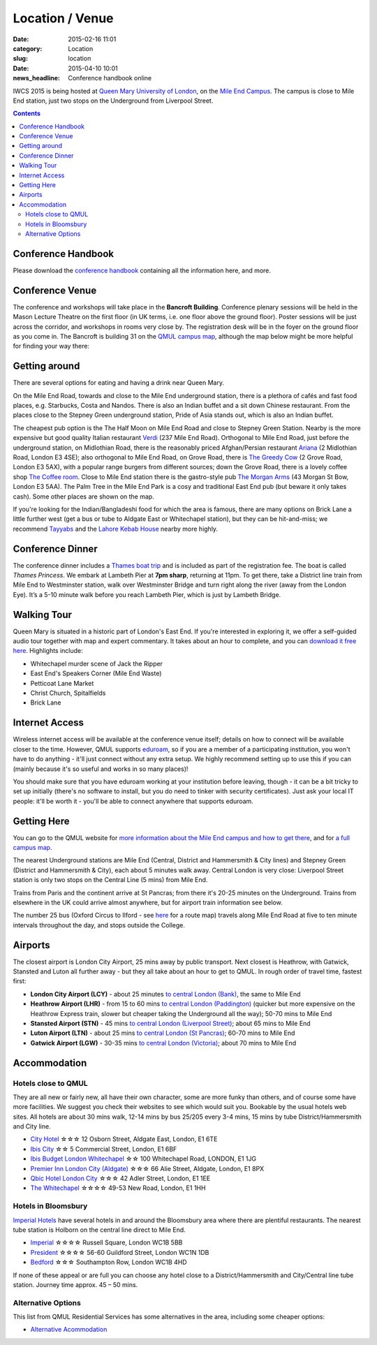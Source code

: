 ============================================
Location / Venue
============================================

:date: 2015-02-16 11:01
:category: Location
:slug: location

:date: 2015-04-10 10:01
:news_headline: Conference handbook online


IWCS 2015 is being hosted at `Queen Mary University of London`__, on the `Mile End
Campus`__. The campus is close to Mile End station, just two stops on the
Underground from Liverpool Street.

__ http://qmul.ac.uk/
__ http://www.qmul.ac.uk/about/howtofindus/mileend/

.. contents::

Conference Handbook
===================

Please download the `conference handbook <static/handbook.pdf>`__ containing all the information here, and more.

Conference Venue
================

The conference and workshops will take place in the **Bancroft
Building**. Conference plenary sessions will be held in the Mason Lecture
Theatre on the first floor (in UK terms, i.e. one floor above the ground
floor). Poster sessions will be just across the corridor, and workshops in rooms
very close by. The registration desk will be in the foyer on the ground floor as
you come in. The Bancroft is building 31 on the `QMUL campus map`__, although
the map below might be more helpful for finding your way there:

__ {filename}/static/qm-campus-map.pdf

.. html::

    <iframe width='100%' height='350px' frameBorder='0' src='https://a.tiles.mapbox.com/v4/dimazest.l7ofpke2/attribution,zoompan,geocoder,share.html?access_token=pk.eyJ1IjoiZGltYXplc3QiLCJhIjoiem5xQ0g0RSJ9.8WDiazmCzQWvjxbd6uSmQA'></iframe>

..  If you have booked accommodation, please go to France House when you arrive, to
    check in at the QMUL Residences office on the ground floor. The office is
    staffed 24 hours a day, but please try to arrive after 12 noon to ensure that
    your room is ready (when you leave, checkout is 10am). Both Feilden and France
    are shown on the map above, and are marked as buildings 36 and 38 on `the QMUL
    campus map`__.

    __ http://www.qmul.ac.uk/docs/about/26065.pdf

    The address is:

        Queen Mary University of London
        Mile End Road
        London E1 4NS, UK

Getting around
==============

There are several options for eating and having a drink near Queen Mary.

On the Mile End Road, towards and close to the Mile End underground station,
there is a plethora of cafés and fast food places, e.g. Starbucks, Costa and
Nandos. There is also an Indian buffet and a sit down Chinese restaurant. From
the places close to the Stepney Green underground station, Pride of Asia stands
out, which is also an Indian buffet.

The cheapest pub option is the The Half Moon on Mile End Road and close to
Stepney Green Station. Nearby is the more expensive but good quality Italian
restaurant `Verdi <http://www.gverdi.uk/>`_ (237 Mile End Road). Orthogonal to
Mile End Road, just before the underground station, on Midlothian Road, there is
the reasonably priced Afghan/Persian restaurant `Ariana <http://www.ariana-
restaurant.co.uk/index.html>`_ (2 Midlothian Road, London E3 4SE); also
orthogonal to Mile End Road, on Grove Road, there is `The Greedy Cow
<http://greedycow.com/>`_ (2 Grove Road, London E3 5AX), with a popular range
burgers from different sources; down the Grove Road, there is a lovely coffee
shop `The Coffee room <https://www.facebook.com/thecoffeeroom.london>`_. Close
to Mile End station there is the gastro-style pub `The Morgan Arms
<http://www.morganarmsbow.com>`_ (43 Morgan St Bow, London E3 5AA). The Palm
Tree in the Mile End Park is a cosy and traditional East End pub (but beware it
only takes cash). Some other places are shown on the map.

If you're looking for the Indian/Bangladeshi food for which the area is famous,
there are many options on Brick Lane a little further west (get a bus or tube to
Aldgate East or Whitechapel station), but they can be hit-and-miss; we recommend
`Tayyabs <http://www.tayyabs.co.uk/>`_ and the `Lahore Kebab House
<http://www.lahore-kebabhouse.com/>`_ nearby more highly.

Conference Dinner
=================

The conference dinner includes a `Thames boat trip
<http://www.thamescruises.com>`_ and is included as part of the registration
fee. The boat is called *Thames Princess*. We embark at Lambeth Pier at **7pm
sharp**, returning at 11pm. To get there, take a District line train from Mile
End to Westminster station, walk over Westminster Bridge and turn right along
the river (away from the London Eye). It’s a 5-10 minute walk before you reach
Lambeth Pier, which is just by Lambeth Bridge.

.. The trip lasts 4 hours: we leave from Embankment Pier in
    central London at 19:00 on Friday evening, and will go east to Greenwich and the
    Thames Barrier, and west to the Houses of Parliament.

..    The boat is called the Hurlingham (run by Thames Cruises): you need to get to
    Embankment Pier (see map below) by 19:00 to get on board. We will return to the
    same place at 23:00.

..    The easiest way to get to Embankment from the conference venue is via
    Underground: just take the District Line westbound from Stepney Green station to
    Embankment station (9 stops, which should take about 20 minutes).

.. html::

    <iframe width='100%' height='300px' frameBorder='0' src='https://a.tiles.mapbox.com/v4/mpurver.lo5hhba9/attribution,zoompan,zoomwheel,geocoder,share.html?access_token=pk.eyJ1IjoibXB1cnZlciIsImEiOiIxeUJyWWhZIn0.PucmF3cyiZ-Wsu7InQpcGQ'></iframe>

Walking Tour
============

Queen Mary is situated in a historic part of London's East End. If you're
interested in exploring it, we offer a self-guided audio tour together with map
and expert commentary. It takes about an hour to complete, and you can `download
it free here`__. Highlights include:

* Whitechapel murder scene of Jack the Ripper
* East End's Speakers Corner (Mile End Waste)
* Petticoat Lane Market
* Christ Church, Spitalfields
* Brick Lane

__ http://www.qmul.ac.uk/studentlife/social/london/audiotour/


Internet Access
===============

Wireless internet access will be available at the conference venue itself;
details on how to connect will be available closer to the time. However, QMUL
supports `eduroam <https://www.eduroam.org/>`_, so if you are a member of a
participating institution, you won't have to do anything - it'll just connect
without any extra setup. We highly recommend setting up to use this if you can
(mainly because it's so useful and works in so many places)!

You should make sure that you have eduroam working at your institution before
leaving, though - it can be a bit tricky to set up initially (there's no
software to install, but you do need to tinker with security certificates). Just
ask your local IT people: it'll be worth it - you'll be able to connect anywhere
that supports eduroam.

Getting Here
============

You can go to the QMUL website for `more information about the Mile End campus
and how to get there`__, and for `a full campus map`__.

__ http://www.qmul.ac.uk/about/howtofindus/mileend/
__ http://www.qmul.ac.uk/docs/about/26065.pdf

The nearest Underground stations are Mile End (Central, District and Hammersmith
& City lines) and Stepney Green (District and Hammersmith & City), each about 5
minutes walk away. Central London is very close: Liverpool Street station is
only two stops on the Central Line (5 mins) from Mile End.

Trains from Paris and the continent arrive at St Pancras; from there it's 20-25
minutes on the Underground. Trains from elsewhere in the UK could arrive almost
anywhere, but for airport train information see below.

The number 25 bus (Oxford Circus to Ilford - see `here
<http://www.tfl.gov.uk/bus/route/25/>`_ for a route map) travels along Mile End
Road at five to ten minute intervals throughout the day, and stops outside the
College.

Airports
========

The closest airport is London City Airport, 25 mins away by public transport.
Next closest is Heathrow, with Gatwick, Stansted and Luton all further away -
but they all take about an hour to get to QMUL. In rough order of travel time,
fastest first:

* **London City Airport (LCY)** - about 25 minutes `to central London (Bank)`__, the
  same to Mile End

  __ http://www.londoncityairport.com/ToAndFrom/

* **Heathrow Airport (LHR)** - from 15 to 60 mins `to central London (Paddington)`__
  (quicker but more expensive on the Heathrow Express train, slower but cheaper
  taking the Underground all the way); 50-70 mins to Mile End

  __ http://www.heathrowairport.com/transport-and-directions/getting-into-london

* **Stansted Airport (STN)** - 45 mins `to central London (Liverpool Street)`__; about
  65 mins to Mile End

  __ http://www.stanstedairport.com/transport-and-directions/stansted-to-central-london

* **Luton Airport (LTN)** - about 25 mins `to central London (St Pancras)`__; 60-70
  mins to Mile End

  __ http://www.london-luton.co.uk/en/airport/

* **Gatwick Airport (LGW)** - 30-35 mins `to central London (Victoria)`__; about 70
  mins to Mile End

  __ http://www.gatwickairport.com/to-and-from/gatwick-to-london/


Accommodation
=============

Hotels close to QMUL
--------------------

They are all new or fairly new, all have their own character, some are more
funky than others, and of course some have more facilities. We suggest you check
their websites to see which would suit you. Bookable by the usual hotels web
sites. All hotels are about 30 mins walk, 12-14 mins by bus 25/205 every 3-4
mins,  15 mins by tube District/Hammersmith and City line.

* `City Hotel <http://www.cityhotellondon.co.uk/>`_ ☆☆☆ 12 Osborn Street, Aldgate East, London, E1 6TE
* `Ibis City <http://www.ibis.com/gb/hotel-5011-ibis-london-city/index.shtml>`_ ☆☆ 5 Commercial Street, London, E1 6BF
* `Ibis Budget London Whitechapel <http://www.ibis.com/gb/hotel-8033-ibis-budget-london-whitechapel/index.shtml>`_ ☆☆ 100 Whitechapel Road, LONDON, E1 1JG
* `Premier Inn London City (Aldgate) <http://www.premierinn.com/en/hotel/LONALD/london-city-aldgate>`_ ☆☆☆ 66 Alie Street, Aldgate, London, E1 8PX
* `Qbic Hotel London City <https://london.qbichotels.com/>`_ ☆☆☆ 42 Adler Street, London, E1 1EE
* `The Whitechapel <http://thewhitechapelhotel.com/>`_ ☆☆☆☆ 49-53 New Road, London, E1 1HH


Hotels in Bloomsbury
--------------------

`Imperial Hotels <http://www.imperialhotels.co.uk/>`_ have several hotels in and
around the Bloomsbury area where there are plentiful restaurants. The nearest
tube station is Holborn on the central line direct to Mile End.

* `Imperial <http://www.imperialhotels.co.uk/imperial>`_ ☆☆☆☆ Russell Square, London WC1B 5BB
* `President <http://www.hotel-assist.com/presidenthotellondon.html>`_ ☆☆☆☆ 56-60 Guildford Street, London WC1N 1DB
* `Bedford <http://www.imperialhotels.co.uk/bedford>`_ ☆☆☆ Southampton Row, London WC1B 4HD

If none of these appeal or are full you can choose any hotel close to a
District/Hammersmith and City/Central line tube station. Journey time approx. 45
– 50 mins.


Alternative Options
-------------------

This list from QMUL Residential Services has some alternatives in the area,
including some cheaper options:

* `Alternative Acommodation <http://www.residences.qmul.ac.uk/alternative/hotels/>`_

